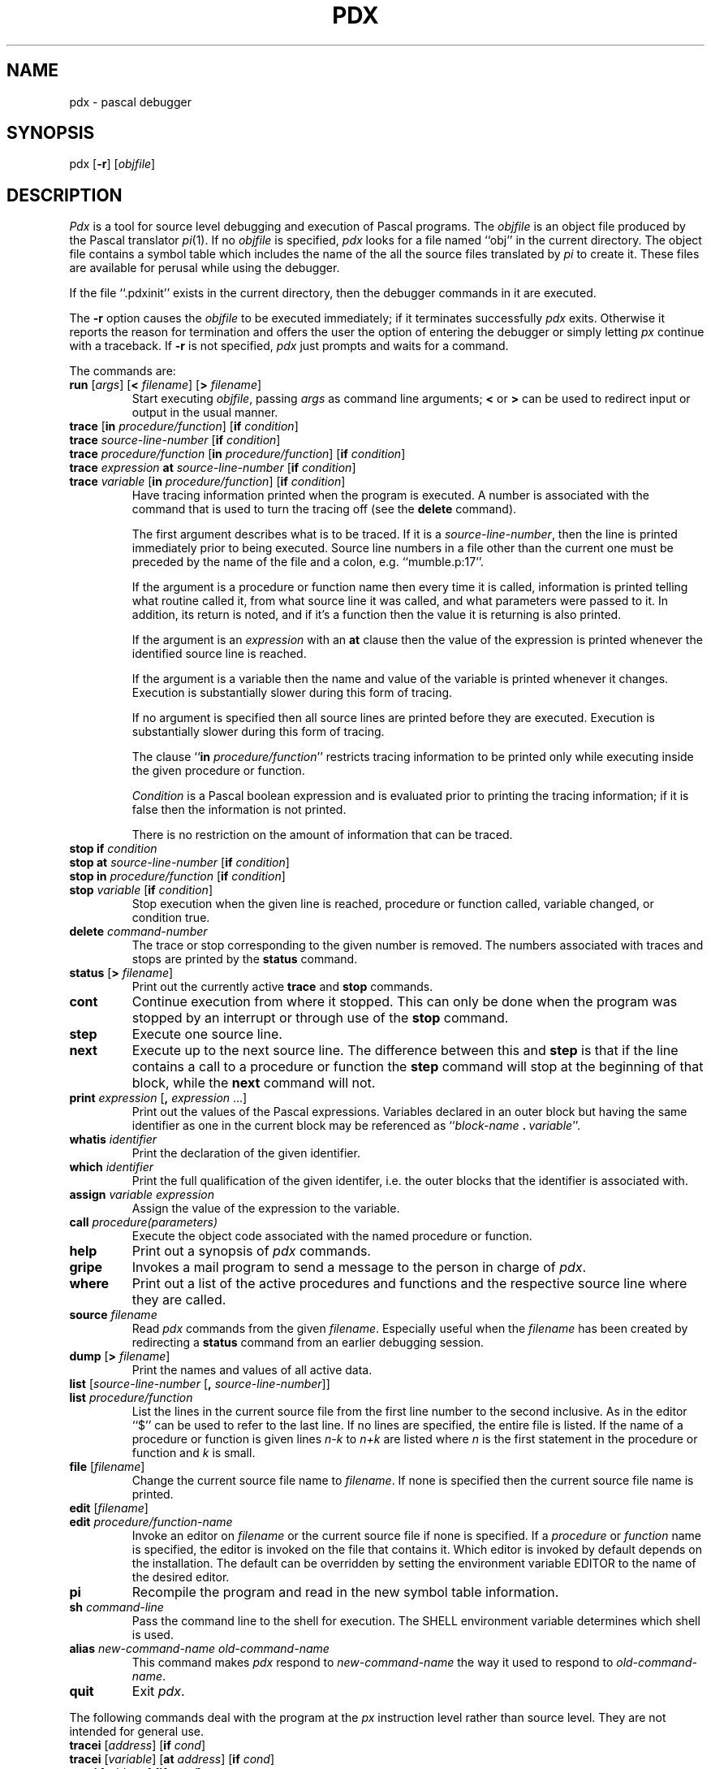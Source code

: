 .\" Copyright (c) 1983 Regents of the University of California.
.\" All rights reserved.  The Berkeley software License Agreement
.\" specifies the terms and conditions for redistribution.
.\"
.\"	@(#)pdx.1	6.1 (Berkeley) 04/29/85
.\"
.TH PDX 1 ""
.UC 5
.SH NAME
pdx \- pascal debugger
.SH SYNOPSIS
pdx [\fB\-r\fP] [\fIobjfile\fP]
.SH DESCRIPTION
\fIPdx\fP is a tool for source level debugging and execution of
Pascal programs.
The \fIobjfile\fP is an object file produced by the Pascal translator
\fIpi\fP(1).  If no \fIobjfile\fP is specified, \fIpdx\fP looks
for a file named ``obj'' in the current directory.
The object file contains a symbol table which includes the name of the
all the source files translated by \fIpi\fP to create it.
These files are available for perusal while using the debugger.
.PP
If the file ``.pdxinit'' exists in the current directory, then the
debugger commands in it are executed.
.PP
The \fB\-r\fP option causes the \fIobjfile\fP to be executed immediately;
if it terminates successfully \fIpdx\fP exits.
Otherwise it reports the reason for termination
and offers the user the option of entering the debugger
or simply letting \fIpx\fP continue with a traceback.
If \fB\-r\fP is not specified, \fIpdx\fP just prompts and waits for a command.
.PP
The commands are:
.TP
\fBrun\fP [\fIargs\fP] [\fB<\fP \fIfilename\fP] [\fB>\fP \fIfilename\fP]
Start executing \fIobjfile\fP, passing \fIargs\fP as command line arguments;
\fB<\fP or \fB>\fP can be used to redirect input or output in the usual manner.
.TP
\fBtrace\fP [\fBin\fP \fIprocedure/function\fP] [\fBif\fP \fIcondition\fP]
.ns
.TP
\fBtrace\fP \fIsource-line-number\fP [\fBif\fP \fIcondition\fP]
.ns
.TP
\fBtrace\fP \fIprocedure/function\fP [\fBin\fP \fIprocedure/function\fP] [\fBif\fP \fIcondition\fP]
.ns
.TP
\fBtrace\fP \fIexpression\fP \fBat\fP \fIsource-line-number\fP [\fBif\fP \fIcondition\fP]
.ns
.TP
\fBtrace\fP \fIvariable\fP [\fBin\fP \fIprocedure/function\fP] [\fBif\fP \fIcondition\fP]
Have tracing information printed when the program is executed.
A number is associated with the command that is used
to turn the tracing off (see the \fBdelete\fP command).
.sp 1
The first argument describes what is to be traced.
If it is a \fIsource-line-number\fP, then the line is printed
immediately prior to being executed.
Source line numbers in a file other than the current one
must be preceded by the name of the file and a colon, e.g.
``mumble.p:17''.
.sp 1
If the argument is a procedure or function name then
every time it is called, information is printed telling
what routine called it, from what source line it was called,
and what parameters were passed to it.
In addition, its return is noted, and if it's a function
then the value it is returning is also printed.
.sp 1
If the argument is an \fIexpression\fP with an \fBat\fP clause
then the value of the expression is printed whenever the
identified source line is reached.
.sp 1
If the argument is a variable then the name and value of the variable
is printed whenever it changes.
Execution is substantially slower during this form of tracing.
.sp 1
If no argument is specified then all source lines are printed
before they are executed.
Execution is substantially slower during this form of tracing.
.sp 1
The clause ``\fBin\fP \fIprocedure/function\fP'' restricts tracing information
to be printed only while executing inside the given procedure
or function.
.sp 1
\fICondition\fP is a Pascal boolean expression and is
evaluated prior to printing the tracing information;
if it is false then the information is not printed.
.sp 1
There is no restriction on the amount of information
that can be traced.
.br
.ne 10
.IP "\fBstop\fP \fBif\fP \fIcondition\fP"
.ns
.IP "\fBstop\fP \fBat\fP \fIsource-line-number\fP [\fBif\fP \fIcondition\fP]"
.ns
.IP "\fBstop\fP \fBin\fP \fIprocedure/function\fP [\fBif\fP \fIcondition\fP]"
.ns
.IP "\fBstop\fP \fIvariable\fP [\fBif\fP \fIcondition\fP]"
Stop execution when the given line is reached, procedure or function
called, variable changed, or condition true.
.IP "\fBdelete\fP \fIcommand-number\fP"
The trace or stop corresponding to the given number is removed.
The numbers associated with traces and stops are printed by
the \fBstatus\fP command.
.IP "\fBstatus\fP [\fB>\fP \fIfilename\fP]"
Print out
the currently active \fBtrace\fP and \fBstop\fP commands.
.IP \fBcont\fP
Continue execution from where it stopped.
This can only be
done when the program was stopped by an interrupt
or through use of the \fBstop\fP command.
.IP \fBstep\fP
Execute one source line.
.IP \fBnext\fP
Execute up to the next source line.
The difference between this and \fBstep\fP is that
if the line contains a call to a procedure or function
the \fBstep\fP command will stop at the beginning of that
block, while the \fBnext\fP command will not.
.IP "\fBprint\fP \fIexpression\fP [\fB,\fP \fIexpression\fP ...]"
Print out the values of the Pascal expressions.
Variables declared in an outer block but having
the same identifier as one in the current block may be
referenced as ``\fIblock-name\fP\ \fB.\fP\ \fIvariable\fP''.
.IP "\fBwhatis\fP \fIidentifier\fP"
Print the declaration of the given identifier.
.IP "\fBwhich\fP \fIidentifier\fP"
Print the full qualification of the given identifer, i.e.
the outer blocks that the identifier is associated with.
.IP "\fBassign\fP \fIvariable\fP \fIexpression\fP"
Assign the value of the expression to the variable.
.IP "\fBcall\fP \fIprocedure(parameters)\fP"
Execute the object code associated with the named procedure or function.
.IP \fBhelp\fP
Print out a synopsis of \fIpdx\fP commands.
.IP \fBgripe\fP
Invokes a mail program to send a message to the person in charge of \fIpdx\fP.
.IP \fBwhere\fP
Print out
a list of the active procedures and functions and the respective source
line where they are called.
.TP
\fBsource\fP \fIfilename\fP
Read \fIpdx\fP commands from the given \fIfilename\fP.
Especially useful when the \fIfilename\fP has been created by redirecting
a \fBstatus\fP command from an earlier debugging session.
.IP "\fBdump\fP [\fB>\fP \fIfilename\fP]"
Print the names and values of all active
data.
.IP "\fBlist\fP [\fIsource-line-number\fP [\fB,\fP \fIsource-line-number\fP]]"
.ns
.IP "\fBlist\fP \fIprocedure/function\fP"
List the lines in the current source file from the first line number to
the second inclusive.
As in the editor
``$'' can be used to refer to the last line.
If no lines are specified, the entire file is listed.
If the name of a procedure or function is given
lines \fIn-k\fP to \fIn+k\fP are listed where \fIn\fP is the first statement
in the procedure or function and \fIk\fP is small.
.IP "\fBfile\fP [\fIfilename\fP]"
Change the current source file name to \fIfilename\fP.
If none is specified then the current source file name is printed.
.IP "\fBedit\fP [\fIfilename\fP]"
.ns
.IP "\fBedit\fP \fIprocedure/function-name\fP"
Invoke an editor on \fIfilename\fP or the current source file if none
is specified.
If a \fIprocedure\fP or \fIfunction\fP name is specified,
the editor is invoked on the file that contains it.
Which editor is invoked by default depends on the installation.
The default can be overridden by setting the environment variable
EDITOR to the name of the desired editor.
.IP \fBpi\fP
Recompile the program and read in the new symbol table information.
.IP "\fBsh\fP \fIcommand-line\fP"
Pass the command line to the shell for execution.
The SHELL environment variable determines which shell is used.
.IP "\fBalias\fP \fInew-command-name\fP \fIold-command-name\fP"
This command makes \fIpdx\fP respond to \fInew-command-name\fP
the way it used to respond to \fIold-command-name\fP.
.IP "\fBquit\fP"
Exit \fIpdx\fP.
.sp 4
.PP
The following commands deal with the program at the \fIpx\fP instruction
level rather than source level.
They are not intended for general use.
.TP
\fBtracei\fP [\fIaddress\fP] [\fBif\fP \fIcond\fP]
.ns
.TP
\fBtracei\fP [\fIvariable\fP] [\fBat\fP \fIaddress\fP] [\fBif\fP \fIcond\fP]
.ns
.TP
\fBstopi\fP [\fIaddress\fP] [\fBif\fP \fIcond\fP]
.ns
.TP
\fBstopi\fP [\fBat\fP] [\fIaddress\fP] [\fBif\fP \fIcond\fP]
Turn on tracing or set a stop using a \fIpx\fP machine
instruction addresses.
.TP
\fBxi\fP \fIaddress\fP [\fB,\fP \fIaddress\fP]
Print the instructions starting at the first \fIaddress\fP.
Instructions up to
the second \fIaddress\fP are printed.
.TP
\fBxd\fP \fIaddress\fP [\fB,\fP \fIaddress\fP]
Print in octal the specified data location(s).
.SH FILES
.nr In 25
.in +\n(Inn
.ta \n(Inn
.br
.nr wg 1v
.ie \n(.h=\n(vk .nr wg -\n(vhu
.el .nr vh 0
.if \n(wg>0 \{\
.sp \n(wgu
.nr vh +\n(wgu \}
.nr vk \n(.h
.ti -\n(Inn
\&obj	\c
Pascal object file
.br
.nr wg 0v
.ie \n(.h=\n(vk .nr wg -\n(vhu
.el .nr vh 0
.if \n(wg>0 \{\
.sp \n(wgu
.nr vh +\n(wgu \}
.nr vk \n(.h
.ti -\n(Inn
\&\&.pdxinit	\c
\fIPdx\fP initialization file
.in -\n(Inn
.br
.nr wg 1v
.ie \n(.h=\n(vk .nr wg -\n(vhu
.el .nr vh 0
.if \n(wg>0 \{\
.sp \n(wgu
.nr vh +\n(wgu \}
.nr vk \n(.h
.SH SEE ALSO
pi(1), px(1)
.br
\fIAn Introduction to Pdx\fP
.SH BUGS
\fIPdx\fP does not understand sets,
and provides no information about files.
.sp 1
The \fIwhatis\fP command doesn't quite work for variant records.
.sp 1
Bad things will happen if a procedure invoked with
the \fBcall\fP command does a non-local goto.
.sp 1
The commands \fBstep\fP and \fBnext\fP should be able to take a \fIcount\fP
that specifies how many lines to execute.
.sp 1
There should be commands \fBstepi\fP and \fBnexti\fP that correspond
to \fBstep\fP and \fBnext\fP but work at the instruction level.
.sp 1
There should be a way to get an address associated with
a line number, procedure or function, and variable.
.sp 1
Most of the command names are too long.
.sp 1
The alias facility is quite weak.
.sp 1
A \fIcsh\fP-like history capability would improve the situation.
